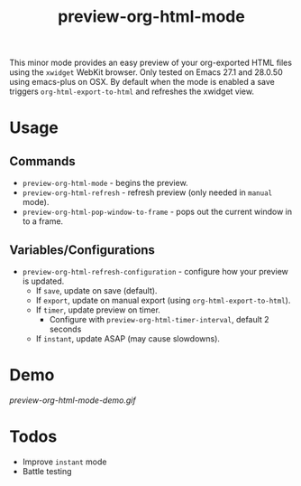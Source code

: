 #+TITLE: preview-org-html-mode

This minor mode provides an easy preview of your org-exported HTML files using the =xwidget= WebKit browser. Only tested on Emacs 27.1 and 28.0.50 using emacs-plus on OSX. By default when the mode is enabled a save triggers =org-html-export-to-html= and refreshes the xwidget view.

* Usage
** Commands
+ ~preview-org-html-mode~ - begins the preview.
+ ~preview-org-html-refresh~ - refresh preview (only needed in ~manual~ mode).
+ ~preview-org-html-pop-window-to-frame~ - pops out the current window in to a frame.
** Variables/Configurations
+ ~preview-org-html-refresh-configuration~ - configure how your preview is updated.
  * If ~save~, update on save (default).
  * If ~export~, update on manual export (using ~org-html-export-to-html~).
  * If ~timer~, update preview on timer.
    - Configure with ~preview-org-html-timer-interval~, default 2 seconds
  * If ~instant~, update ASAP (may cause slowdowns).
    
* Demo
[[preview-org-html-mode-demo.gif]]

* Todos
+ Improve ~instant~ mode
+ Battle testing
